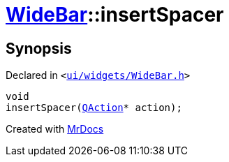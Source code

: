 [#WideBar-insertSpacer]
= xref:WideBar.adoc[WideBar]::insertSpacer
:relfileprefix: ../
:mrdocs:


== Synopsis

Declared in `&lt;https://github.com/PrismLauncher/PrismLauncher/blob/develop/ui/widgets/WideBar.h#L24[ui&sol;widgets&sol;WideBar&period;h]&gt;`

[source,cpp,subs="verbatim,replacements,macros,-callouts"]
----
void
insertSpacer(xref:QAction.adoc[QAction]* action);
----



[.small]#Created with https://www.mrdocs.com[MrDocs]#
